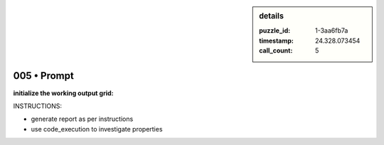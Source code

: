 .. sidebar:: details

   :puzzle_id: 1-3aa6fb7a
   :timestamp: 24.328.073454
   :call_count: 5
   

005 • Prompt
============

.. seealso::

   - :doc:`001-history`
   - :doc:`001-response`





**initialize the working output grid:**






INSTRUCTIONS:







* generate report as per instructions
* use code_execution to investigate properties






